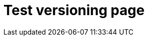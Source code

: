 = Test versioning page
:page-nav-title: Test versioning page
:page-wiki-name: Test versioning page
:page-display-order: 500
